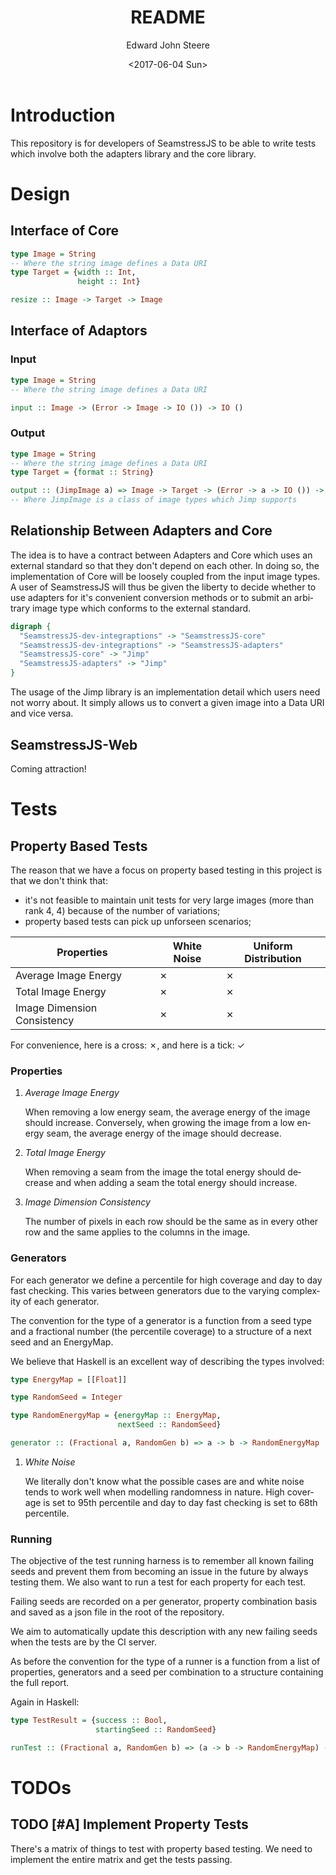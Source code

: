 #+OPTIONS: ':nil *:t -:t ::t <:t H:3 \n:nil ^:t arch:headline
#+OPTIONS: author:t broken-links:nil c:nil creator:nil
#+OPTIONS: d:(not "LOGBOOK") date:t e:t email:nil f:t inline:t num:t
#+OPTIONS: p:nil pri:nil prop:nil stat:t tags:t tasks:t tex:t
#+OPTIONS: timestamp:t title:t toc:t todo:t |:t
#+TITLE: README
#+DATE: <2017-06-04 Sun>
#+AUTHOR: Edward John Steere
#+EMAIL: edward.steere@gmail.com
#+LANGUAGE: en
#+SELECT_TAGS: export
#+EXCLUDE_TAGS: noexport
#+CREATOR: Emacs 25.1.1 (Org mode 9.0.6)
#+OPTIONS: html-link-use-abs-url:nil html-postamble:auto
#+OPTIONS: html-preamble:t html-scripts:t html-style:t
#+OPTIONS: html5-fancy:nil tex:t
#+HTML_DOCTYPE: xhtml-strict
#+HTML_CONTAINER: div
#+DESCRIPTION:
#+KEYWORDS:
#+HTML_LINK_HOME:
#+HTML_LINK_UP:
#+HTML_MATHJAX:
#+HTML_HEAD:
#+HTML_HEAD_EXTRA:
#+SUBTITLE:
#+INFOJS_OPT:
#+CREATOR: <a href="http://www.gnu.org/software/emacs/">Emacs</a> 25.1.1 (<a href="http://orgmode.org">Org</a> mode 9.0.6)
#+LATEX_HEADER:

* Introduction
This repository is for developers of SeamstressJS to be able to write
tests which involve both the adapters library and the core library.

* Design
** Interface of Core
#+BEGIN_SRC haskell
  type Image = String
  -- Where the string image defines a Data URI
  type Target = {width :: Int,
                 height :: Int}

  resize :: Image -> Target -> Image
#+END_SRC
** Interface of Adaptors
*** Input
#+BEGIN_SRC haskell
  type Image = String
  -- Where the string image defines a Data URI

  input :: Image -> (Error -> Image -> IO ()) -> IO ()
#+END_SRC
*** Output
#+BEGIN_SRC haskell
  type Image = String
  -- Where the string image defines a Data URI
  type Target = {format :: String}

  output :: (JimpImage a) => Image -> Target -> (Error -> a -> IO ()) -> IO ()
  -- Where JimpImage is a class of image types which Jimp supports
#+END_SRC

** Relationship Between Adapters and Core
The idea is to have a contract between Adapters and Core which uses an
external standard so that they don't depend on each other.  In doing
so, the implementation of Core will be loosely coupled from the input
image types.  A user of SeamstressJS will thus be given the liberty to
decide whether to use adapters for it's convenient conversion methods
or to submit an arbitrary image type which conforms to the external
standard.

#+BEGIN_SRC dot :file img/dependency-diagram.svg
  digraph {
    "SeamstressJS-dev-integraptions" -> "SeamstressJS-core"
    "SeamstressJS-dev-integraptions" -> "SeamstressJS-adapters"
    "SeamstressJS-core" -> "Jimp"
    "SeamstressJS-adapters" -> "Jimp"
  }
#+END_SRC

#+RESULTS:
[[file:img/dependency-diagram.svg]]

The usage of the Jimp library is an implementation detail which users
need not worry about.  It simply allows us to convert a given image
into a Data URI and vice versa.

** SeamstressJS-Web
Coming attraction!

* Tests
** Property Based Tests
The reason that we have a focus on property based testing in this
project is that we don't think that:
 - it's not feasible to maintain unit tests for very large images
   (more than rank 4, 4) because of the number of variations;
 - property based tests can pick up unforseen scenarios;

| Properties\Generators       | White Noise | Uniform Distribution |
|-----------------------------+-------------+----------------------|
| Average Image Energy        | ✗           | ✗                    |
| Total Image Energy          | ✗           | ✗                    |
| Image Dimension Consistency | ✗           | ✗                    |

For convenience, here is a cross: ✗, and here is a tick: ✓

*** Properties
**** /Average Image Energy/
When removing a low energy seam, the average energy of the image
should increase.  Conversely, when growing the image from a low energy
seam, the average energy of the image should decrease.

**** /Total Image Energy/
When removing a seam from the image the total energy should decrease
and when adding a seam the total energy should increase.

**** /Image Dimension Consistency/
The number of pixels in each row should be the same as in every
other row and the same applies to the columns in the image.

*** Generators
For each generator we define a percentile for high coverage and day to
day fast checking.  This varies between generators due to the varying
complexity of each generator.

The convention for the type of a generator is a function from a seed
type and a fractional number (the percentile coverage) to a structure
of a next seed and an EnergyMap.

We believe that Haskell is an excellent way of describing the types
involved:
#+BEGIN_SRC haskell
  type EnergyMap = [[Float]]

  type RandomSeed = Integer

  type RandomEnergyMap = {energyMap :: EnergyMap,
                          nextSeed :: RandomSeed}

  generator :: (Fractional a, RandomGen b) => a -> b -> RandomEnergyMap
#+END_SRC

**** /White Noise/
We literally don't know what the possible cases are and white noise
tends to work well when modelling randomness in nature.  High coverage
is set to 95th percentile and day to day fast checking is set to 68th
percentile.

*** Running
The objective of the test running harness is to remember all known
failing seeds and prevent them from becoming an issue in the future by
always testing them.  We also want to run a test for each property for
each test.

Failing seeds are recorded on a per generator, property combination
basis and saved as a json file in the root of the repository.

We aim to automatically update this description with any new failing
seeds when the tests are by the CI server.

As before the convention for the type of a runner is a function from a
list of properties, generators and a seed per combination to a
structure containing the full report.

Again in Haskell:
#+BEGIN_SRC haskell
  type TestResult = {success :: Bool,
                     startingSeed :: RandomSeed}

  runTest :: (Fractional a, RandomGen b) => (a -> b -> RandomEnergyMap) -> (RandomEnergyMap -> Bool) -> TestResult
#+END_SRC


* TODOs

** TODO [#A] Implement Property Tests
There's a matrix of things to test with property based testing.  We
need to implement the entire matrix and get the tests passing.
